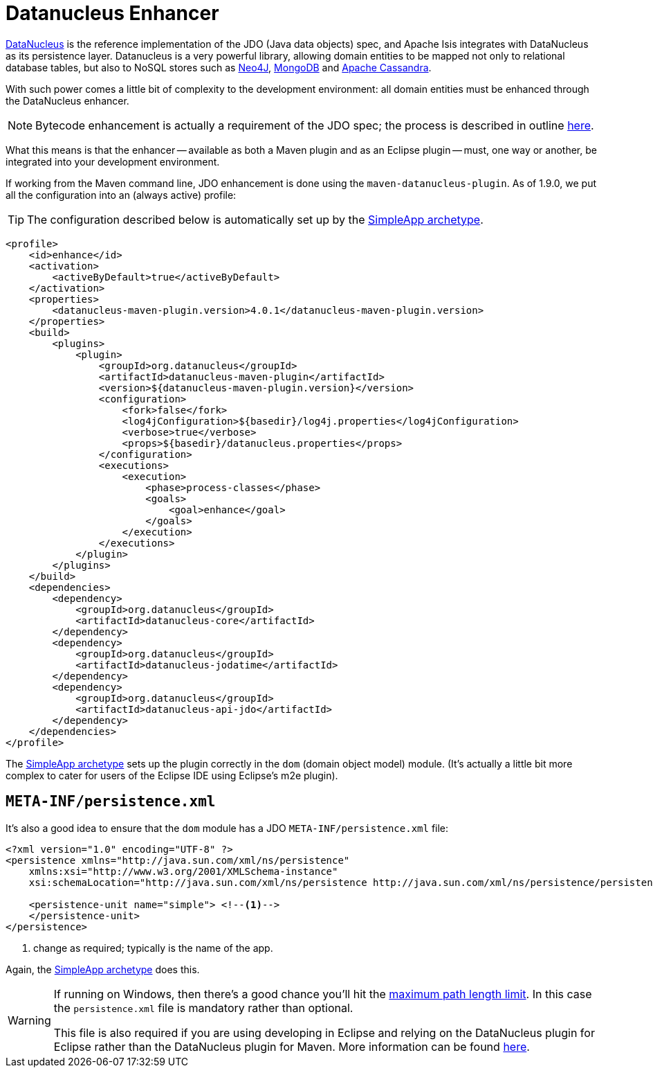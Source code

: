 [[_ugfun_getting-started_datanucleus-enhancer]]
= Datanucleus Enhancer
:Notice: Licensed to the Apache Software Foundation (ASF) under one or more contributor license agreements. See the NOTICE file distributed with this work for additional information regarding copyright ownership. The ASF licenses this file to you under the Apache License, Version 2.0 (the "License"); you may not use this file except in compliance with the License. You may obtain a copy of the License at. http://www.apache.org/licenses/LICENSE-2.0 . Unless required by applicable law or agreed to in writing, software distributed under the License is distributed on an "AS IS" BASIS, WITHOUT WARRANTIES OR  CONDITIONS OF ANY KIND, either express or implied. See the License for the specific language governing permissions and limitations under the License.
:_basedir: ../../
:_imagesdir: images/



link:http://www.datanucleus.org/[DataNucleus] is the reference implementation of the JDO (Java data objects) spec, and Apache Isis integrates with DataNucleus as its persistence layer.  Datanucleus is a very powerful library, allowing domain entities to be mapped not only to relational database tables, but also to NoSQL stores such as link:http://neo4j.com/[Neo4J], link:http://www.mongodb.org/[MongoDB] and link:http://cassandra.apache.org/[Apache Cassandra].

With such power comes a little bit of complexity to the development environment: all domain entities must be enhanced through the DataNucleus enhancer.

[NOTE]
====
Bytecode enhancement is actually a requirement of the JDO spec; the process is described in outline http://db.apache.org/jdo/enhancement.html[here].
====

What this means is that the enhancer -- available as both a Maven plugin and as an Eclipse plugin -- must, one way or another, be integrated into your development environment.

If working from the Maven command line, JDO enhancement is done using the `maven-datanucleus-plugin`.  As of 1.9.0, we put all the configuration into an (always active) profile:

[TIP]
====
The configuration described below is automatically set up by the xref:ugfun.adoc#_ugfun_getting-started_simpleapp-archetype[SimpleApp archetype].
====


[source,xml]
----
<profile>
    <id>enhance</id>
    <activation>
        <activeByDefault>true</activeByDefault>
    </activation>
    <properties>
        <datanucleus-maven-plugin.version>4.0.1</datanucleus-maven-plugin.version>
    </properties>
    <build>
        <plugins>
            <plugin>
                <groupId>org.datanucleus</groupId>
                <artifactId>datanucleus-maven-plugin</artifactId>
                <version>${datanucleus-maven-plugin.version}</version>
                <configuration>
                    <fork>false</fork>
                    <log4jConfiguration>${basedir}/log4j.properties</log4jConfiguration>
                    <verbose>true</verbose>
                    <props>${basedir}/datanucleus.properties</props>
                </configuration>
                <executions>
                    <execution>
                        <phase>process-classes</phase>
                        <goals>
                            <goal>enhance</goal>
                        </goals>
                    </execution>
                </executions>
            </plugin>
        </plugins>
    </build>
    <dependencies>
        <dependency>
            <groupId>org.datanucleus</groupId>
            <artifactId>datanucleus-core</artifactId>
        </dependency>
        <dependency>
            <groupId>org.datanucleus</groupId>
            <artifactId>datanucleus-jodatime</artifactId>
        </dependency>
        <dependency>
            <groupId>org.datanucleus</groupId>
            <artifactId>datanucleus-api-jdo</artifactId>
        </dependency>
    </dependencies>
</profile>
----

The xref:ugfun.adoc#_ugfun_getting-started_simpleapp-archetype[SimpleApp archetype]  sets up the plugin correctly in the `dom` (domain object model) module.  (It's actually a little bit more complex to cater for users of the Eclipse IDE using Eclipse's m2e plugin).




== `META-INF/persistence.xml`

It's also a good idea to ensure that the `dom` module has a JDO `META-INF/persistence.xml` file:

[source,xml]
----
<?xml version="1.0" encoding="UTF-8" ?>
<persistence xmlns="http://java.sun.com/xml/ns/persistence"
    xmlns:xsi="http://www.w3.org/2001/XMLSchema-instance"
    xsi:schemaLocation="http://java.sun.com/xml/ns/persistence http://java.sun.com/xml/ns/persistence/persistence_1_0.xsd" version="1.0">

    <persistence-unit name="simple"> <!--1-->
    </persistence-unit>
</persistence>
----
<1> change as required; typically is the name of the app.

Again, the xref:ugfun.adoc#_ugfun_getting-started_simpleapp-archetype[SimpleApp archetype] does this.

[WARNING]
====
If running on Windows, then there's a good chance you'll hit the http://msdn.microsoft.com/en-us/library/aa365247%28VS.85%29.aspx#maxpath[maximum path length limit].   In this case the `persistence.xml` file is mandatory rather than optional.

This file is also required if you are using developing in Eclipse and relying on the DataNucleus plugin for Eclipse rather than the DataNucleus plugin for Maven.  More information can be found xref:cgcon.adoc#_cgcon_ide_eclipse[here].
====
